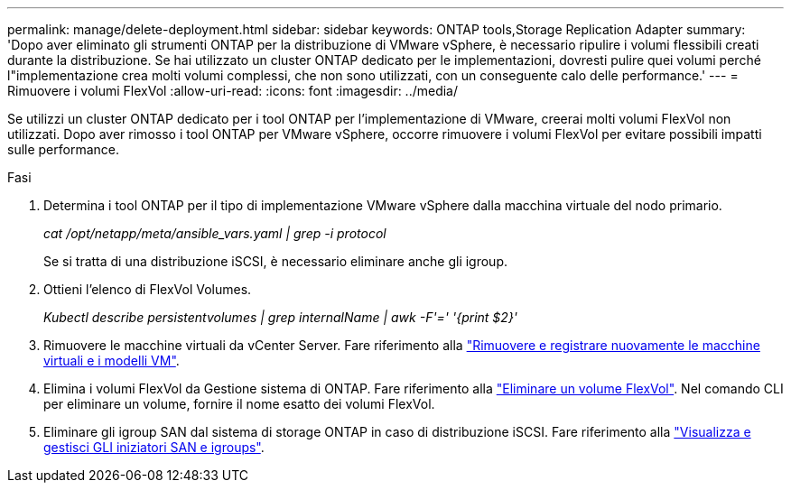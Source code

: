 ---
permalink: manage/delete-deployment.html 
sidebar: sidebar 
keywords: ONTAP tools,Storage Replication Adapter 
summary: 'Dopo aver eliminato gli strumenti ONTAP per la distribuzione di VMware vSphere, è necessario ripulire i volumi flessibili creati durante la distribuzione. Se hai utilizzato un cluster ONTAP dedicato per le implementazioni, dovresti pulire quei volumi perché l"implementazione crea molti volumi complessi, che non sono utilizzati, con un conseguente calo delle performance.' 
---
= Rimuovere i volumi FlexVol
:allow-uri-read: 
:icons: font
:imagesdir: ../media/


[role="lead"]
Se utilizzi un cluster ONTAP dedicato per i tool ONTAP per l'implementazione di VMware, creerai molti volumi FlexVol non utilizzati. Dopo aver rimosso i tool ONTAP per VMware vSphere, occorre rimuovere i volumi FlexVol per evitare possibili impatti sulle performance.

.Fasi
. Determina i tool ONTAP per il tipo di implementazione VMware vSphere dalla macchina virtuale del nodo primario.
+
_cat /opt/netapp/meta/ansible_vars.yaml | grep -i protocol_

+
Se si tratta di una distribuzione iSCSI, è necessario eliminare anche gli igroup.

. Ottieni l'elenco di FlexVol Volumes.
+
_Kubectl describe persistentvolumes | grep internalName | awk -F'=' '{print $2}'_

. Rimuovere le macchine virtuali da vCenter Server. Fare riferimento alla https://techdocs.broadcom.com/us/en/vmware-cis/vsphere/vsphere/8-0/vsphere-virtual-machine-administration-guide-8-0/managing-virtual-machinesvsphere-vm-admin/adding-and-removing-virtual-machinesvsphere-vm-admin.html#GUID-376174FE-F936-4BE4-B8C2-48EED42F110B-en["Rimuovere e registrare nuovamente le macchine virtuali e i modelli VM"].
. Elimina i volumi FlexVol da Gestione sistema di ONTAP. Fare riferimento alla https://docs.netapp.com/us-en/ontap/volumes/delete-flexvol-task.html["Eliminare un volume FlexVol"]. Nel comando CLI per eliminare un volume, fornire il nome esatto dei volumi FlexVol.
. Eliminare gli igroup SAN dal sistema di storage ONTAP in caso di distribuzione iSCSI. Fare riferimento alla https://docs.netapp.com/us-en/ontap/san-admin/manage-san-initiators-task.html["Visualizza e gestisci GLI iniziatori SAN e igroups"].

